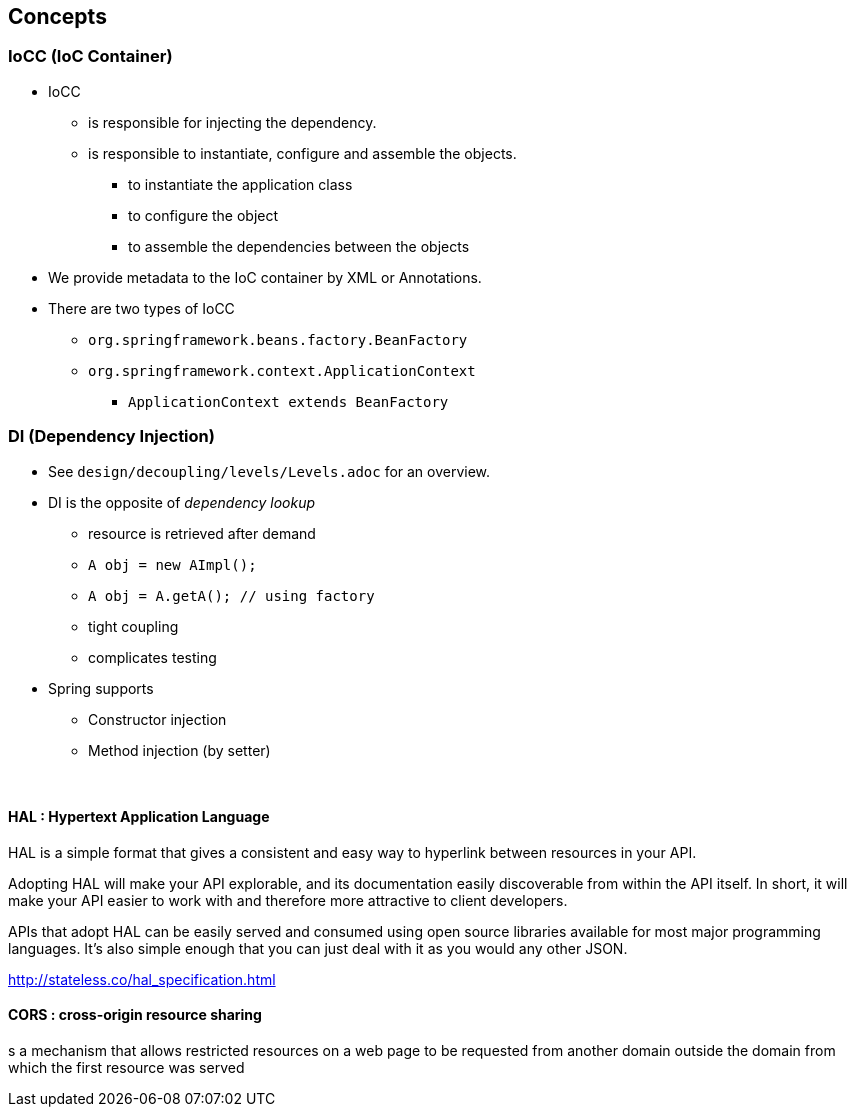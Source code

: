 == Concepts

=== IoCC (IoC Container)
* IoCC
** is responsible for injecting the dependency.
** is responsible to instantiate, configure and assemble the objects.
*** to instantiate the application class
*** to configure the object
*** to assemble the dependencies between the objects
* We provide metadata to the IoC container by XML or Annotations.
* There are two types of IoCC
** `org.springframework.beans.factory.BeanFactory`
** `org.springframework.context.ApplicationContext`
*** `ApplicationContext extends BeanFactory`


=== DI (Dependency Injection)
* See `design/decoupling/levels/Levels.adoc` for an overview.
* DI is the opposite of _dependency lookup_
** resource is retrieved after demand
** `A obj = new AImpl();`
** `A obj = A.getA(); // using factory`
** tight coupling
** complicates testing
* Spring supports
** Constructor injection
** Method injection (by setter)

{empty} +


#### HAL : Hypertext Application Language
HAL is a simple format that gives a consistent and easy way to hyperlink between resources in your API.

Adopting HAL will make your API explorable, and its documentation easily discoverable from within the API itself.
In short, it will make your API easier to work with and therefore more attractive to client developers.


APIs that adopt HAL can be easily served and consumed using open source libraries available for most major programming languages.
It's also simple enough that you can just deal with it as you would any other JSON.

http://stateless.co/hal_specification.html

#### CORS : cross-origin resource sharing
s a mechanism that allows restricted resources on a web page
to be requested from another domain outside the domain from which the first resource was served
